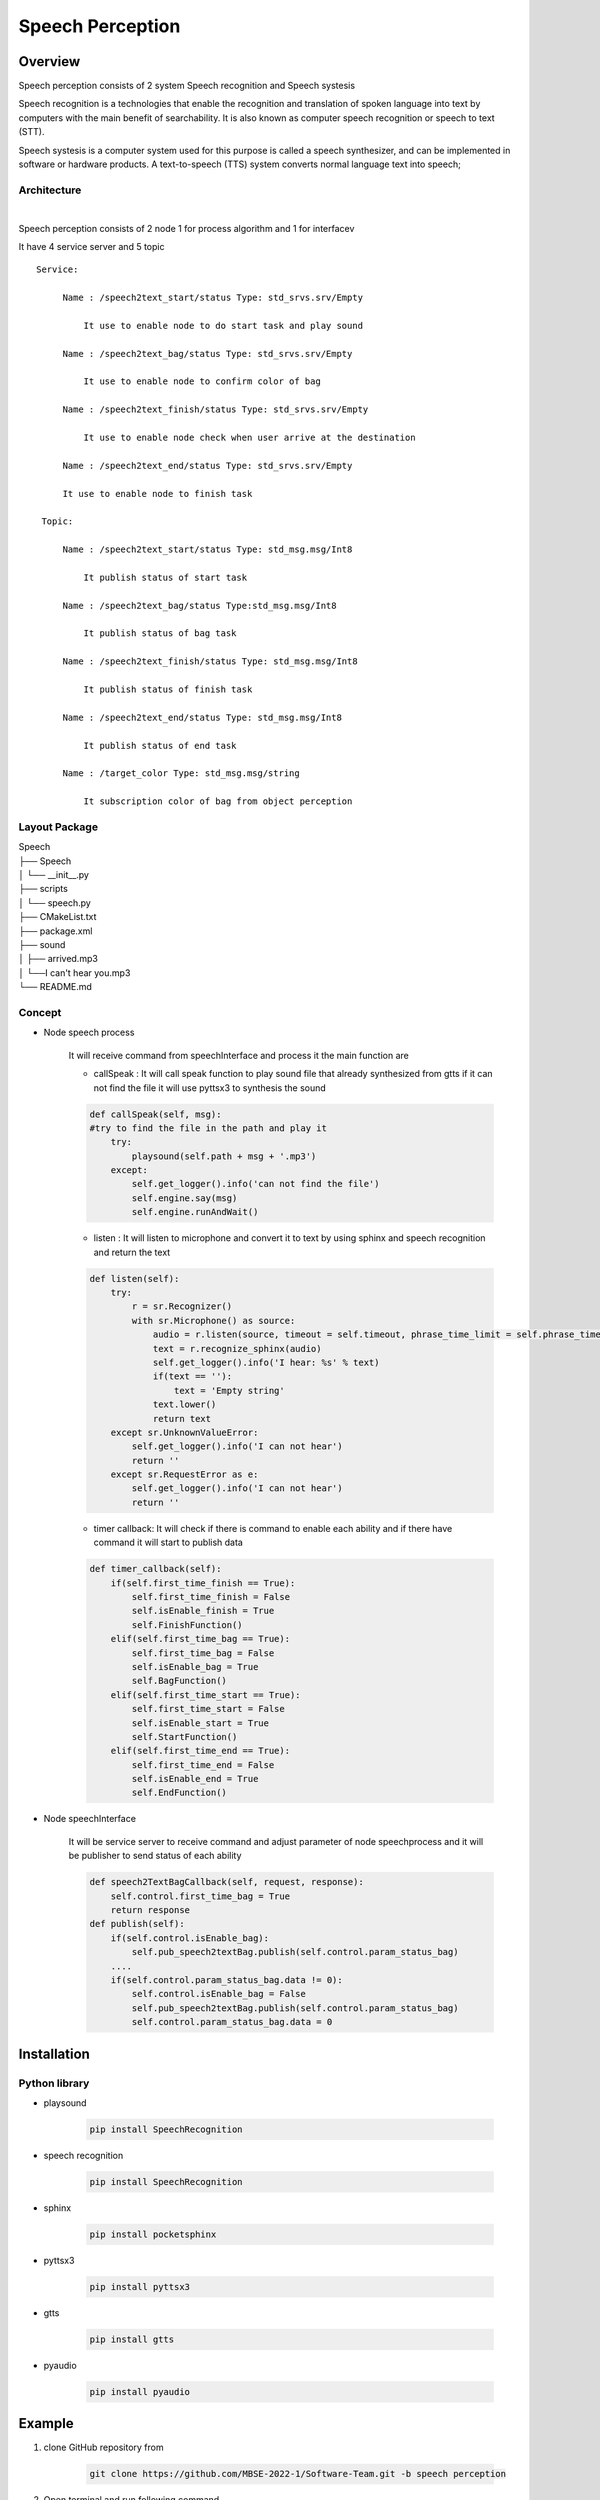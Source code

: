 .. _speech_perception:

Speech Perception
#####################

.. raw:: html

    <h1 align="center">
      <div>
        <div style="position: relative; padding-bottom: 0%; overflow: hidden; max-width: 100%; height: auto;">
          <iframe width="560" height="315" src="https://www.youtube.com/embed/4H2NkHMDs6I" title="YouTube video player" frameborder="0" allow="accelerometer; autoplay; clipboard-write; encrypted-media; gyroscope; picture-in-picture" allowfullscreen></iframe>
        </div>
      </div>
    </h1>

Overview
**********

Speech perception consists of  2 system Speech recognition and Speech systesis

Speech recognition is a technologies that enable the recognition and translation of spoken language into text by computers with the main benefit of searchability. It is also known as computer speech recognition or speech to text (STT).

Speech systesis is a computer system used for this purpose is called a speech synthesizer, and can be implemented in software or hardware products. A text-to-speech (TTS) system converts normal language text into speech;


Architecture
""""""""""""""

.. image:: ./images/Speech_architecture.png
    :width: 480
    :align: center

|

Speech perception consists of 2 node 1 for process algorithm and 1 for interfacev

It have 4 service server and 5 topic


::

   Service:

        Name : /speech2text_start/status Type: std_srvs.srv/Empty
        
            It use to enable node to do start task and play sound

        Name : /speech2text_bag/status Type: std_srvs.srv/Empty

            It use to enable node to confirm color of bag

        Name : /speech2text_finish/status Type: std_srvs.srv/Empty

            It use to enable node check when user arrive at the destination

        Name : /speech2text_end/status Type: std_srvs.srv/Empty

        It use to enable node to finish task

    Topic:
    
        Name : /speech2text_start/status Type: std_msg.msg/Int8
    
            It publish status of start task
    
        Name : /speech2text_bag/status Type:std_msg.msg/Int8
    
            It publish status of bag task
    
        Name : /speech2text_finish/status Type: std_msg.msg/Int8
    
            It publish status of finish task
    
        Name : /speech2text_end/status Type: std_msg.msg/Int8
    
            It publish status of end task
    
        Name : /target_color Type: std_msg.msg/string
    
            It subscription color of bag from object perception


Layout Package
""""""""""""""""

| Speech
| ├── Speech
| │   └── __init__.py
| ├── scripts
| │   └── speech.py
| ├── CMakeList.txt
| ├── package.xml
| ├── sound
| │     ├── arrived.mp3
| │     └──I can't hear you.mp3
| └── README.md




Concept
""""""""

- Node speech process

    It will receive command from speechInterface and process it the main function are

    - callSpeak : It will call speak function to play sound file that already synthesized from gtts if it can not find the file it will use pyttsx3 to synthesis the sound

    .. code-block:: python

        def callSpeak(self, msg):
        #try to find the file in the path and play it
            try:
                playsound(self.path + msg + '.mp3')
            except:
                self.get_logger().info('can not find the file')
                self.engine.say(msg)
                self.engine.runAndWait()
    
    - listen : It will listen to microphone and convert it to text by using sphinx and speech recognition and return the text

    .. code-block:: python

        def listen(self):
            try:
                r = sr.Recognizer()
                with sr.Microphone() as source:
                    audio = r.listen(source, timeout = self.timeout, phrase_time_limit = self.phrase_time_limit)
                    text = r.recognize_sphinx(audio)
                    self.get_logger().info('I hear: %s' % text)
                    if(text == ''):
                        text = 'Empty string'
                    text.lower()
                    return text
            except sr.UnknownValueError:
                self.get_logger().info('I can not hear')
                return ''
            except sr.RequestError as e:
                self.get_logger().info('I can not hear')
                return ''

    - timer callback: It will check if there is command to enable each ability and if there have command it will start to publish data

    .. code-block:: python

        def timer_callback(self):
            if(self.first_time_finish == True):
                self.first_time_finish = False
                self.isEnable_finish = True
                self.FinishFunction()
            elif(self.first_time_bag == True):
                self.first_time_bag = False
                self.isEnable_bag = True
                self.BagFunction()
            elif(self.first_time_start == True):
                self.first_time_start = False
                self.isEnable_start = True
                self.StartFunction()
            elif(self.first_time_end == True):
                self.first_time_end = False
                self.isEnable_end = True
                self.EndFunction()



- Node speechInterface

    It will be service server to receive command and adjust parameter of node speechprocess and it will be publisher to send status of each ability

    .. code-block:: python

        def speech2TextBagCallback(self, request, response):
            self.control.first_time_bag = True
            return response
        def publish(self):
            if(self.control.isEnable_bag):
                self.pub_speech2textBag.publish(self.control.param_status_bag)
            ....
            if(self.control.param_status_bag.data != 0):
                self.control.isEnable_bag = False
                self.pub_speech2textBag.publish(self.control.param_status_bag)
                self.control.param_status_bag.data = 0


Installation
*************

Python library
""""""""""""""""

- playsound

    .. code-block:: bash

        pip install SpeechRecognition

- speech recognition

    .. code-block:: bash

        pip install SpeechRecognition

- sphinx

    .. code-block:: bash

        pip install pocketsphinx

- pyttsx3

    .. code-block:: bash

        pip install pyttsx3

- gtts

    .. code-block:: bash

        pip install gtts

- pyaudio

    .. code-block:: bash

        pip install pyaudio

Example
*********

1. clone GitHub repository from

    .. code-block:: bash

        git clone https://github.com/MBSE-2022-1/Software-Team.git -b speech perception

2. Open terminal and run following command

    .. code-block:: bash

        colcon build
        source install/setup.bash

    .. note:: Don't build with symlink-install

3. Run command

    .. code-block:: bash

        ros2 run speech speech.py

4. Open new terminal and run command

    .. code-block:: bash

        ros2 service call /speech2text_start/enable std_srvs/srv/Empty


.. API Reference
.. ***************


Subsystem Verification
************************

speech detection with noise environment
""""""""""""""""""""""""""""""""""""""""""""
testing with use speaker from google translate in english language to say yes and thank you to see accuracy of model speech recongition

.. note:: noise environment it is a situation that there have a person talk in the same room  we adding sound form video people talking

- result

.. list-table::
   :widths: 50 30 30
   :header-rows: 1
   :align: center

   * - Number of testing
     - Yes
     - Thank you
   * - 1
     - mm
     - hound
   * - 2
     - error
     - channel two
   * - 3
     - oh
     - oh
   * - 4
     - hi
     - hang on
   * - 5
     - error
     - thank you
   * - 6
     - error
     - and i
   * - 7
     - oh
     - mm
   * - 8
     - yes
     - yeah

|

.. figure:: ./images/Speech_result2.png
    :width: 480
    :align: center
    :alt: Object_Recognition_node_architecture

    result with “yes” word

|

.. figure:: ./images/Speech_result.png
    :width: 480
    :align: center
    :alt: Object_Recognition_node_architecture

    result with “yes” word

|

word can detection with saying yes,thank you in translate

- Problem

    model speech recognition have low accuaracy it often go wrong word.


Problem and future plan
*************************

**Future Plan**

training model for speech recognition to improve accuracy and speed of recognition and use machine learning to know what the user want to do
